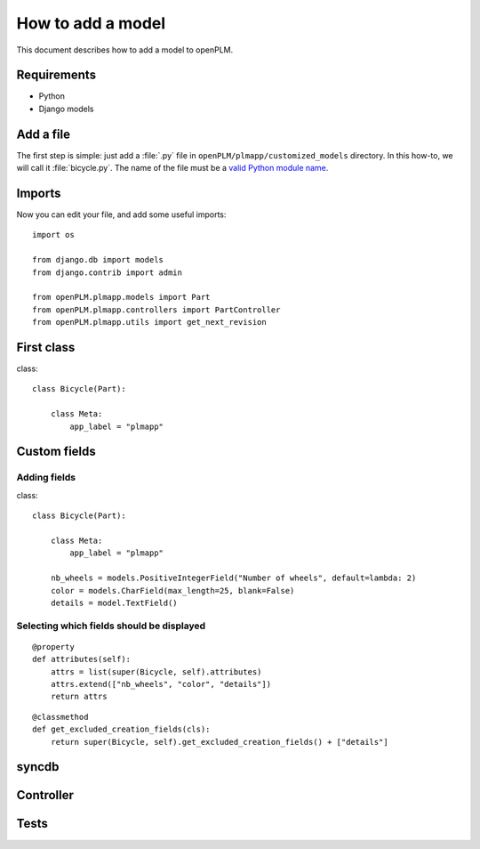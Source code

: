 ===================================================
How to add a model
===================================================

This document describes how to add a model to openPLM.

Requirements
=============

* Python
* Django models

Add a file
=====================

The first step is simple: just add a :file:`.py` file in ``openPLM/plmapp/customized_models``
directory. In this how-to, we will call it :file:`bicycle.py`. The name of the file
must be a `valid Python module name <http://docs.python.org/reference/lexical_analysis.html#identifiers>`_.

Imports
====================

Now you can edit your file, and add some useful imports::

   import os

   from django.db import models
   from django.contrib import admin

   from openPLM.plmapp.models import Part
   from openPLM.plmapp.controllers import PartController
   from openPLM.plmapp.utils import get_next_revision

.. todo::
    explain import
 

First class
=====================

class::

    class Bicycle(Part):

        class Meta:
            app_label = "plmapp"


Custom fields
======================

Adding fields
+++++++++++++++++++++++++

class::
    
    class Bicycle(Part):

        class Meta:
            app_label = "plmapp"
    
        nb_wheels = models.PositiveIntegerField("Number of wheels", default=lambda: 2)
        color = models.CharField(max_length=25, blank=False)
        details = model.TextField()
    
Selecting which fields should be displayed
+++++++++++++++++++++++++++++++++++++++++++++

::
    
    @property
    def attributes(self):
        attrs = list(super(Bicycle, self).attributes)
        attrs.extend(["nb_wheels", "color", "details"])
        return attrs

::

    @classmethod
    def get_excluded_creation_fields(cls):
        return super(Bicycle, self).get_excluded_creation_fields() + ["details"]


syncdb
======================

Controller
=======================

Tests
======================
